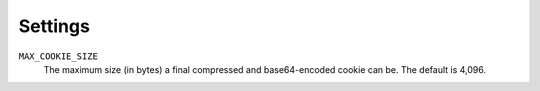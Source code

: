 .. _settings:

========
Settings
========

``MAX_COOKIE_SIZE``
   The maximum size (in bytes) a final compressed and base64-encoded cookie can be. The default is 4,096.